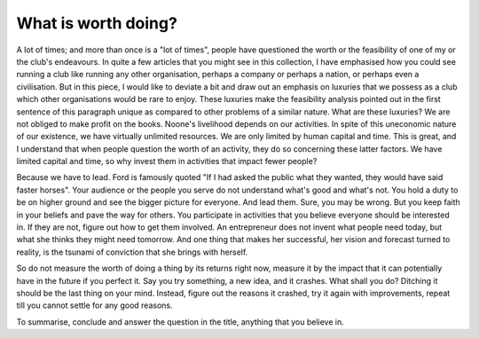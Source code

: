 What is worth doing?
====================

A lot of times; and more than once is a "lot of times", people have questioned the worth or the feasibility of one of my or the club's endeavours. In quite a few articles that you might see in this collection, I have emphasised how you could see running a club like running any other organisation, perhaps a company or perhaps a nation, or perhaps even a civilisation. But in this piece, I would like to deviate a bit and draw out an emphasis on luxuries that we possess as a club which other organisations would be rare to enjoy. These luxuries make the feasibility analysis pointed out in the first sentence of this paragraph unique as compared to other problems of a similar nature. What are these luxuries? We are not obliged to make profit on the books. Noone's livelihood depends on our activities. In spite of this uneconomic nature of our existence, we have virtually unlimited resources. We are only limited by human capital and time. This is great, and I understand that when people question the worth of an activity, they do so concerning these latter factors. We have limited capital and time, so why invest them in activities that impact fewer people? 

Because we have to lead. Ford is famously quoted "If I had asked the public what they wanted, they would have said faster horses". Your audience or the people you serve do not understand what's good and what's not. You hold a duty to be on higher ground and see the bigger picture for everyone. And lead them. Sure, you may be wrong. But you keep faith in your beliefs and pave the way for others. You participate in activities that you believe everyone should be interested in. If they are not, figure out how to get them involved. An entrepreneur does not invent what people need today, but what she thinks they might need tomorrow. And one thing that makes her successful, her vision and forecast turned to reality, is the tsunami of conviction that she brings with herself. 

So do not measure the worth of doing a thing by its returns right now, measure it by the impact that it can potentially have in the future if you perfect it. Say you try something, a new idea, and it crashes. What shall you do? Ditching it should be the last thing on your mind. Instead, figure out the reasons it crashed, try it again with improvements, repeat till you cannot settle for any good reasons. 

To summarise, conclude and answer the question in the title, anything that you believe in.
